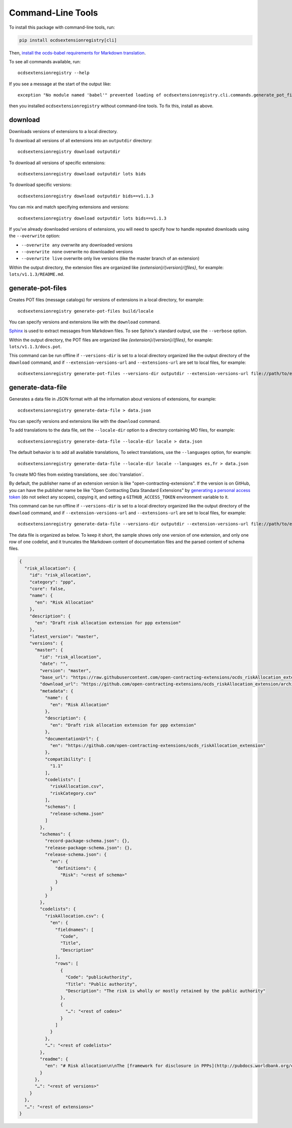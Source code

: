 Command-Line Tools
==================

To install this package with command-line tools, run:

.. code-block:: bash

    pip install ocdsextensionregistry[cli]

Then, `install the ocds-babel requirements for Markdown translation <https://ocds-babel.readthedocs.io/en/latest/api/translate.html#install-requirements-for-markdown-translation>`__.

To see all commands available, run::

    ocdsextensionregistry --help

If you see a message at the start of the output like::

    exception "No module named 'babel'" prevented loading of ocdsextensionregistry.cli.commands.generate_pot_files module

then you installed ``ocdsextensionregistry`` without command-line tools. To fix this, install as above.

download
--------

Downloads versions of extensions to a local directory.

To download all versions of all extensions into an ``outputdir`` directory::

    ocdsextensionregistry download outputdir

To download all versions of specific extensions::

    ocdsextensionregistry download outputdir lots bids

To download specific versions::

    ocdsextensionregistry download outputdir bids==v1.1.3

You can mix and match specifying extensions and versions::

    ocdsextensionregistry download outputdir lots bids==v1.1.3

If you've already downloaded versions of extensions, you will need to specify how to handle repeated downloads using the ``--overwrite`` option:

* ``--overwrite any`` overwrite any downloaded versions
* ``--overwrite none`` overwrite no downloaded versions
* ``--overwrite live`` overwrite only live versions (like the master branch of an extension)

Within the output directory, the extension files are organized like `{extension}/{version}/{files}`, for example: ``lots/v1.1.3/README.md``.

generate-pot-files
------------------

Creates POT files (message catalogs) for versions of extensions in a local directory, for example::

    ocdsextensionregistry generate-pot-files build/locale

You can specify versions and extensions like with the ``download`` command.

`Sphinx <http://www.sphinx-doc.org/>`__ is used to extract messages from Markdown files. To see Sphinx's standard output, use the ``--verbose`` option.

Within the output directory, the POT files are organized like `{extension}/{version}/{files}`, for example: ``lots/v1.1.3/docs.pot``.

This command can be run offline if ``--versions-dir`` is set to a local directory organized like the output directory of the ``download`` command, and if ``--extension-versions-url`` and ``--extensions-url`` are set to local files, for example::

    ocdsextensionregistry generate-pot-files --versions-dir outputdir --extension-versions-url file://path/to/extension_versions.csv --extensions-url file://path/to/extensions.csv build/locale

generate-data-file
------------------

Generates a data file in JSON format with all the information about versions of extensions, for example::

    ocdsextensionregistry generate-data-file > data.json

You can specify versions and extensions like with the ``download`` command.

To add translations to the data file, set the ``--locale-dir`` option to a directory containing MO files, for example::

    ocdsextensionregistry generate-data-file --locale-dir locale > data.json

The default behavior is to add all available translations, To select translations, use the ``--languages`` option, for example::

    ocdsextensionregistry generate-data-file --locale-dir locale --languages es,fr > data.json

To create MO files from existing translations, see :doc:`translation`.

By default, the publisher name of an extension version is like "open-contracting-extensions". If the version is on GitHub, you can have the publisher name be like "Open Contracting Data Standard Extensions" by `generating a personal access token <https://github.com/settings/tokens/new>`__ (do not select any scopes), copying it, and setting a ``GITHUB_ACCESS_TOKEN`` environment variable to it.

This command can be run offline if ``--versions-dir`` is set to a local directory organized like the output directory of the ``download`` command, and if ``--extension-versions-url`` and ``--extensions-url`` are set to local files, for example::

    ocdsextensionregistry generate-data-file --versions-dir outputdir --extension-versions-url file://path/to/extension_versions.csv --extensions-url file://path/to/extensions.csv > data.json

The data file is organized as below. To keep it short, the sample shows only one version of one extension, and only one row of one codelist, and it truncates the Markdown content of documentation files and the parsed content of schema files.

.. code:: json

    {
      "risk_allocation": {
        "id": "risk_allocation",
        "category": "ppp",
        "core": false,
        "name": {
          "en": "Risk Allocation"
        },
        "description": {
          "en": "Draft risk allocation extension for ppp extension"
        },
        "latest_version": "master",
        "versions": {
          "master": {
            "id": "risk_allocation",
            "date": "",
            "version": "master",
            "base_url": "https://raw.githubusercontent.com/open-contracting-extensions/ocds_riskAllocation_extension/master/",
            "download_url": "https://github.com/open-contracting-extensions/ocds_riskAllocation_extension/archive/master.zip",
            "metadata": {
              "name": {
                "en": "Risk Allocation"
              },
              "description": {
                "en": "Draft risk allocation extension for ppp extension"
              },
              "documentationUrl": {
                "en": "https://github.com/open-contracting-extensions/ocds_riskAllocation_extension"
              },
              "compatibility": [
                "1.1"
              ],
              "codelists": [
                "riskAllocation.csv",
                "riskCategory.csv"
              ],
              "schemas": [
                "release-schema.json"
              ]
            },
            "schemas": {
              "record-package-schema.json": {},
              "release-package-schema.json": {},
              "release-schema.json": {
                "en": {
                  "definitions": {
                    "Risk": "<rest of schema>"
                  }
                }
              }
            },
            "codelists": {
              "riskAllocation.csv": {
                "en": {
                  "fieldnames": [
                    "Code",
                    "Title",
                    "Description"
                  ],
                  "rows": [
                    {
                      "Code": "publicAuthority",
                      "Title": "Public authority",
                      "Description": "The risk is wholly or mostly retained by the public authority"
                    },
                    {
                      "…": "<rest of codes>"
                    }
                  ]
                }
              },
              "…": "<rest of codelists>"
            },
            "readme": {
              "en": "# Risk allocation\n\nThe [framework for disclosure in PPPs](http://pubdocs.worldbank.org/en/773541448296707678/Disclosure-in-PPPs-Framework.pdf) …"
            }
          },
          "…": "<rest of versions>"
        }
      },
      "…": "<rest of extensions>"
    }
